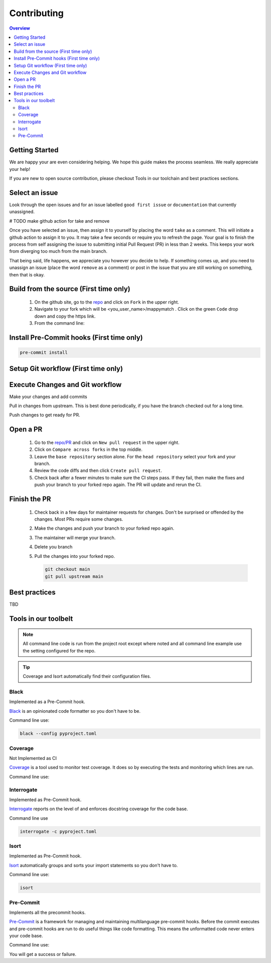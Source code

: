 Contributing
==================== 

.. contents:: Overview
   :depth: 2
   :local: 

Getting Started
----------------- 
We are happy your are even considering helping. We hope this guide makes the process seamless. We really appreciate your help! 

If you are new to open source contribution, please checkout Tools in our toolchain and best practices sections. 


Select an issue 
----------------
Look through the open issues and for an issue labelled ``good first issue`` or ``documentation`` that currently unassigned. 

# TODO make github action for take and remove

Once you have selected an issue, then assign it to yourself by placing the word ``take`` as a comment. This will initiate a github action to assign it to you. It may take a few seconds or require you to refresh the page. Your goal is to finish the process from self assigning the issue to submitting initial Pull Request (PR) in less than 2 weeks. This keeps your work from diverging too much from the main branch. 

That being said, life happens, we appreciate you however you decide to help. If something comes up, and you need to unassign an issue (place the word ``remove`` as a comment) or post in the issue that you are still working on something, then that is okay. 


Build from the source (First time only)
----------------------------------------------
   #. On the github site, go to the `repo <https://github.com/NREL/mappymatch>`_ and click on ``Fork`` in the upper right.
   #. Navigate to your fork which will be <you_user_name>/mappymatch . Click on the green ``Code`` drop down and copy the https link. 
   #. From the command line:  

      .. code-block:: sh 
         :caption: Clone the forked repo.

         git clone <forked_repo_https_link.git>

      .. code-block:: sh
         :caption: Create the Conda environment, and activate it. You will need to run each command separately.

         cd mappy_match
         conda create -f contributor_environment.yml
         conda activate mappy_match 

      .. code-block:: sh 
         :caption: Verify install by running tests. 

         python -m unittest discover 

      .. code-block:: output
         :caption: Return should look something this, but test number may vary. 

         ................................................ 
         ---------------------------------------------------------------
         Ran 51 tests in 14.621s 

         OK


Install Pre-Commit hooks (First time only)
--------------------------------------------------------------------
.. code-block:: sh 
   
   pre-commit install


Setup Git workflow (First time only) 
--------------------------------------------------------------------
.. code-block:: sh 
   :caption: Setup upstream remote. 
   
   git remote add upstream https://github.com/NREL/mappymatch.git 


Execute Changes and Git workflow 
---------------------------------------------------------------
.. code-block:: 
   :caption: Checkout a branch from your forked repository 
   
   git checkout -b <descriptive_branch_name>

Make your changes and add commits 

Pull in changes from upstream. This is best done periodically, if you have the branch checked out for a long time.

.. code-block:: 
   :caption: Switch to main branch, pull changes from upstream, resolve conflicts that arise. 
   
   git checkout main 
   git pull upstream

.. code-block:: 
   :caption: Switch to your branch, pull the changes from your main repository, and resolve conflicts that arise.
   
   git checkout <descriptive_branch_name>
   git pull main 

Push changes to get ready for PR. 

.. code-block:: 
   :caption: Push your changes to remote for your forked repository.

   git push origin <descriptive_branch_name>


Open a PR
---------------------------------------------

   #. Go to the `repo/PR <https://github.com/NREL/mappymatch/pulls>`_ and click on ``New pull request`` in the upper right.
   #. Click on ``Compare across forks`` in the top middle. 
   #. Leave the ``base repository`` section alone. For the ``head repository`` select your fork and your branch. 
   #. Review the code diffs and then click ``Create pull request``. 
   #. Check back after a fewer minutes to make sure the CI steps pass. If they fail, then make the fixes and push your branch to your forked repo again. The PR will update and rerun the CI. 

Finish the PR 
--------------------------------------------- 

   #. Check back in a few days for maintainer requests for changes. Don't be surprised or offended by the changes. Most PRs require some changes.  
   #. Make the changes and push your branch to your forked repo again. 
   #. The maintainer will merge your branch. 
   #. Delete you branch 
   #. Pull the changes into your forked repo. 

      .. code-block:: sh

         git checkout main 
         git pull upstream main 


Best practices
---------------------------------------------
TBD

Tools in our toolbelt
--------------------------------------- 

.. note:: 
   All command line code is run from the project root except where noted and all command line example use the setting configured for the repo. 

.. tip:: 
   Coverage and Isort automatically find their configuration files.

Black 
__________________________________

Implemented as a Pre-Commit hook. 

`Black <https://github.com/psf/black>`_ is an opinionated code formatter so you don't have to be.  

Command line use: 

.. code-block:: sh 

   black --config pyproject.toml


Coverage 
___________________________________ 

Not Implemented as CI

`Coverage <https://coverage.readthedocs.io/en/latest/>`_ is a tool used to monitor test coverage. It does so by executing the tests and monitoring which lines are run. 

Command line use: 

.. code-block:: sh 
   :caption: Run the tests with coverage monitoring.

   coverage -m unittest discover 

.. code-block:: sh
   :caption: View the coverage report.

   coverage report -m 

Interrogate 
__________________________________
Implemented as Pre-Commit hook. 

`Interrogate <https://interrogate.readthedocs.io/en/latest/index.html>`_ reports on the level of and enforces docstring coverage for the code base. 

Command line use 

.. code-block:: sh 

   interrogate -c pyproject.toml


Isort 
__________________________________

Implemented as Pre-Commit hook. 

`Isort <https://pycqa.github.io/isort/>`_ automatically groups and sorts your import statements so you don't have to. 

Command line use: 

.. code-block:: sh 

   isort 

Pre-Commit
__________________________________

Implements all the precommit hooks.

`Pre-Commit <https://pre-commit.com/>`_ is a framework for managing and maintaining multilanguage pre-commit hooks. Before the commit executes and pre-commit hooks are run to do useful things like code formatting. This means the unformatted code never enters your code base. 

Command line use: 

.. code-block:: sh 
   :caption: Run once to install hooks as setup by .pre-commit-config.yaml

   pre-commit install 

.. code-block:: sh
   :caption: Make change to the code base, add files to the staging area, and commit changes as you normally would.

   git commit -m "Updated tools in toolchain docs section."

You will get a success or failure. 

.. code-block:: output
   :caption: Example output for success. No other steps are needed.

   black................................................(no files to check)Skipped
   isort (python).......................................(no files to check)Skipped
   interrogate..........................................(no files to check)Skipped
   [create_contributing_docs 30c2bf3] Updated tools in toolchain docs section.
   1 file changed, 80 insertions(+), 4 deletions(-)

.. code-block:: output
   :caption: Example output for failure. See next code block for follow on steps.

   black....................................................................Failed
   - hook id: black
   - files were modified by this hook

   reformatted mappymatch\utils\url.py

   All done! \u2728 \U0001f370 \u2728
   1 file reformatted.

   isort (python)...........................................................Passed
   interrogate..............................................................Passed
   

.. code-block:: sh 
   :caption: Re-add the files to the staging area. Commit again. You should get a success.

   git add --all 
   git commit -m "Update contributing docs for precommit-failure."
